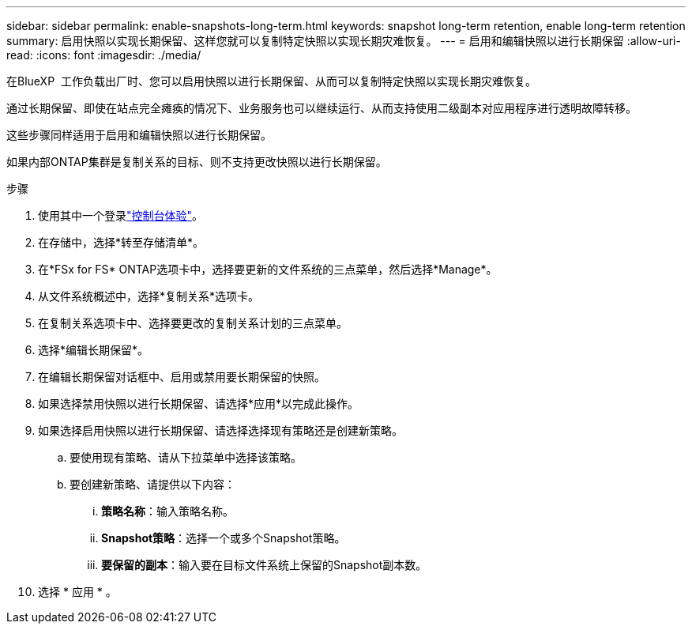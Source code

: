 ---
sidebar: sidebar 
permalink: enable-snapshots-long-term.html 
keywords: snapshot long-term retention, enable long-term retention 
summary: 启用快照以实现长期保留、这样您就可以复制特定快照以实现长期灾难恢复。 
---
= 启用和编辑快照以进行长期保留
:allow-uri-read: 
:icons: font
:imagesdir: ./media/


[role="lead"]
在BlueXP  工作负载出厂时、您可以启用快照以进行长期保留、从而可以复制特定快照以实现长期灾难恢复。

通过长期保留、即使在站点完全瘫痪的情况下、业务服务也可以继续运行、从而支持使用二级副本对应用程序进行透明故障转移。

这些步骤同样适用于启用和编辑快照以进行长期保留。

如果内部ONTAP集群是复制关系的目标、则不支持更改快照以进行长期保留。

.步骤
. 使用其中一个登录link:https://docs.netapp.com/us-en/workload-setup-admin/console-experiences.html["控制台体验"^]。
. 在存储中，选择*转至存储清单*。
. 在*FSx for FS* ONTAP选项卡中，选择要更新的文件系统的三点菜单，然后选择*Manage*。
. 从文件系统概述中，选择*复制关系*选项卡。
. 在复制关系选项卡中、选择要更改的复制关系计划的三点菜单。
. 选择*编辑长期保留*。
. 在编辑长期保留对话框中、启用或禁用要长期保留的快照。
. 如果选择禁用快照以进行长期保留、请选择*应用*以完成此操作。
. 如果选择启用快照以进行长期保留、请选择选择现有策略还是创建新策略。
+
.. 要使用现有策略、请从下拉菜单中选择该策略。
.. 要创建新策略、请提供以下内容：
+
... *策略名称*：输入策略名称。
... *Snapshot策略*：选择一个或多个Snapshot策略。
... *要保留的副本*：输入要在目标文件系统上保留的Snapshot副本数。




. 选择 * 应用 * 。


